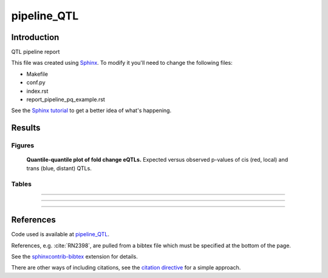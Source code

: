 ###########################
pipeline_QTL
###########################


Introduction
############


QTL pipeline report

This file was created using Sphinx_. To modify it you'll need to change the
following files:

- Makefile
- conf.py
- index.rst
- report_pipeline_pq_example.rst

See the `Sphinx tutorial`_ to get a better idea of what's happening.

.. _Sphinx: http://www.sphinx-doc.org
.. _`Sphinx tutorial`: http://www.sphinx-doc.org/en/stable/tutorial.html


Results
#######

Figures
============


.. figure:: ../airwave-NMR-blood-NMR-blood.MxEQTL.qqplot.*
   :scale: 100 %
   :alt: qqplot.svg

   **Quantile-quantile plot of fold change eQTLs.** Expected versus observed p-values of cis (red, local) and trans (blue, distant) QTLs.


Tables
============


.. csv-table::
   :file: ../airwave-NMR-blood-NMR-blood.MxEQTL.counts.tsv
   :delim: tab



-----



.. csv-table:: 
   :file: ../airwave-NMR-blood-NMR-blood.MxEQTL.cis.tsv
   :delim: tab



-----



.. csv-table:: 
   :file: ../airwave-NMR-blood-NMR-blood.MxEQTL.trans.tsv
   :delim: tab



-----



.. csv-table::
   :file: ../airwave-NMR-blood-NMR-blood.MxEQTL.tsv
   :delim: tab



References
##########

Code used is available at `pipeline_QTL`_.

.. _`pipeline_QTL`: https://github.com/EpiCompBio/pipeline_QTL

References, e.g. :cite:`RN2398`, are pulled from a bibtex file which must be
specified at the bottom of the page.

See the sphinxcontrib-bibtex_ extension for details.

There are other ways of including citations, see the `citation directive`_ for a simple approach.

.. _sphinxcontrib-bibtex: https://github.com/mcmtroffaes/sphinxcontrib-bibtex

.. _`citation directive`: http://docutils.sourceforge.net/docs/ref/rst/restructuredtext.html#citations


.. bibliography:: scipy_references.bib

